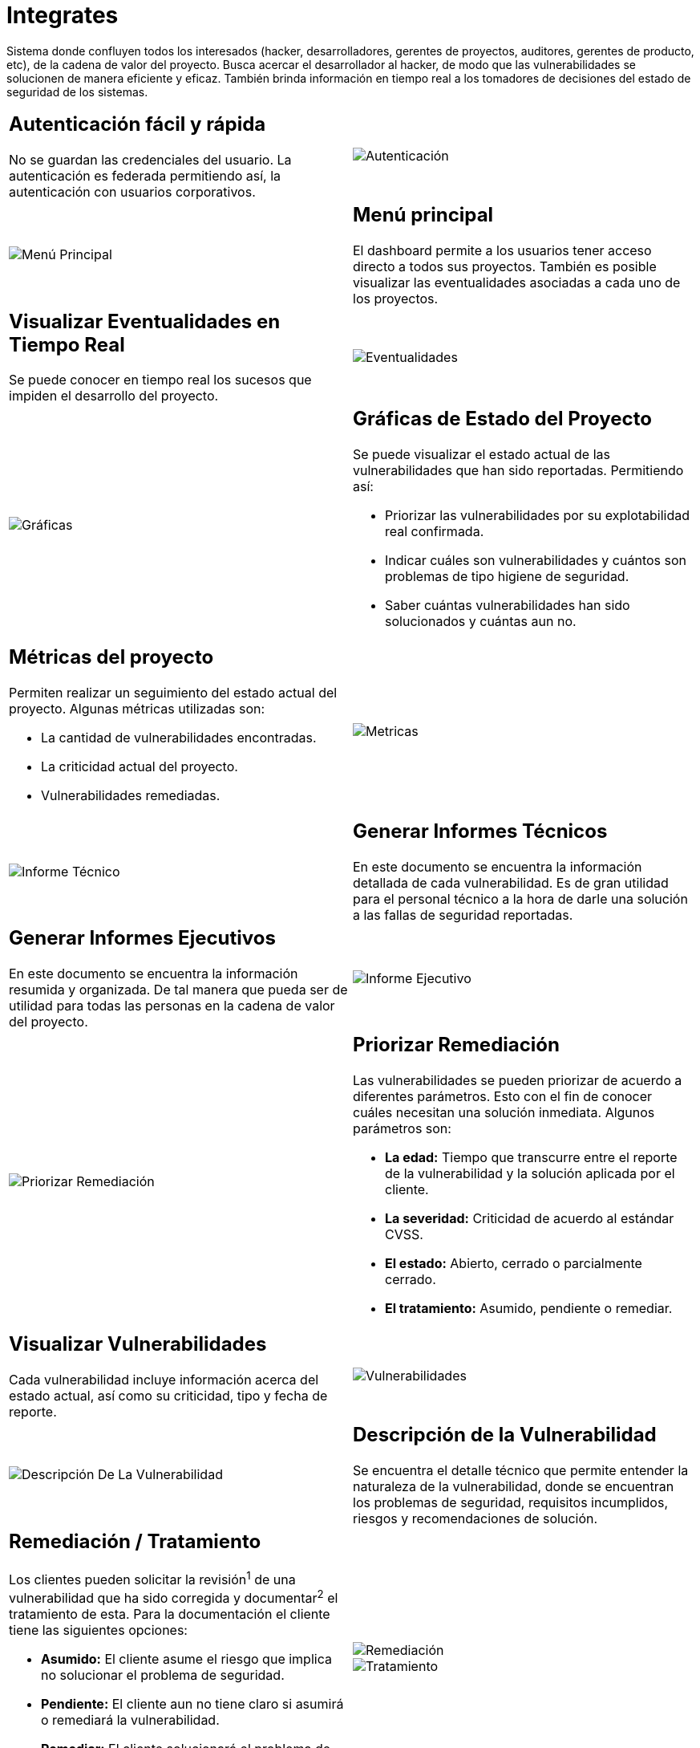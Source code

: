 :slug: productos/integrates/
:category: productos
:description: En esta página presentamos nuestros productos más destacados. Integrates es un sistema que busca acercar a todos los interesados al proyecto al hacker, permitiendo registrar e informar sobre los hallazgos de seguridad encontrados en la aplicación de forma fácil, rápida y eficiente.
:keywords: FLUID, Productos, Integrates, Hallazgos, Seguridad, Cliente.
:translate: products/integrates/

= Integrates

Sistema donde confluyen todos los interesados
(hacker, desarrolladores, gerentes de proyectos, auditores, gerentes de producto, etc),
de la cadena de valor del proyecto.
Busca acercar el desarrollador al hacker,
de modo que las vulnerabilidades se solucionen
de manera eficiente y eficaz.
También brinda información en tiempo real a los tomadores de decisiones
del estado de seguridad de los sistemas.

[role="integrates tb-alt"]
[cols=2, frame="none"]
|====
a|== Autenticación fácil y rápida

No se guardan las credenciales del usuario.
La autenticación es federada permitiendo así, la autenticación con usuarios corporativos.
a|image::autenticacion.png[Autenticación]

a|image::menu-principal.png[Menú Principal]
a|== Menú principal

El dashboard permite a los usuarios tener acceso directo a todos sus proyectos.
También es posible visualizar las eventualidades asociadas a cada uno de los proyectos.

a|== Visualizar Eventualidades en Tiempo Real

Se puede conocer en tiempo real
los sucesos que impiden el desarrollo del proyecto.
a|image::eventualidades.png[Eventualidades]

a|image::graficas.png[Gráficas]

a|== Gráficas de Estado del Proyecto

Se puede visualizar el estado actual de las vulnerabilidades que han sido reportadas.
Permitiendo así:

* Priorizar las vulnerabilidades por su explotabilidad real confirmada.
* Indicar cuáles son vulnerabilidades y cuántos son problemas de tipo higiene de seguridad.
* Saber cuántas vulnerabilidades han sido solucionados y cuántas aun no.

a|== Métricas del proyecto

Permiten realizar un seguimiento del estado actual del proyecto.
Algunas métricas utilizadas son:

* La cantidad de vulnerabilidades encontradas.
* La criticidad actual del proyecto.
* Vulnerabilidades remediadas.
a|image::metricas.png[Metricas]

a|image::informe-tecnico.png[Informe Técnico]
a|== Generar Informes Técnicos

En este documento se encuentra la información detallada de cada vulnerabilidad.
Es de gran utilidad para el personal técnico a la hora de darle una solución a las fallas de seguridad reportadas.

a|== Generar Informes Ejecutivos

En este documento se encuentra la información resumida y organizada.
De tal manera que pueda ser de utilidad para todas las personas en la cadena de valor del proyecto.
a|image::informe-ejecutivo.png[Informe Ejecutivo]

a|image::priorizar-remediacion.png[Priorizar Remediación]
a|== Priorizar Remediación

Las vulnerabilidades se pueden priorizar de acuerdo a diferentes parámetros.
Esto con el fin de conocer cuáles necesitan una solución inmediata.
Algunos parámetros son:

* *La edad:* Tiempo que transcurre entre el reporte de la vulnerabilidad y la solución aplicada por el cliente.
* *La severidad:* Criticidad de acuerdo al estándar CVSS.
* *El estado:* Abierto, cerrado o parcialmente cerrado.
* *El tratamiento:* Asumido, pendiente o remediar.

a|== Visualizar Vulnerabilidades

Cada vulnerabilidad incluye información acerca del estado actual,
así como su criticidad, tipo y fecha de reporte.
a|image::vulnerabilidades.png[Vulnerabilidades]

a|image::descripcion-vulnerabilidad.png[Descripción De La Vulnerabilidad]
a|== Descripción de la Vulnerabilidad

Se encuentra el detalle técnico que permite entender la naturaleza de la vulnerabilidad,
donde se encuentran los problemas de seguridad,
requisitos incumplidos,
riesgos y recomendaciones de solución.

a|== Remediación / Tratamiento

Los clientes pueden solicitar la revisión^1^ de una vulnerabilidad que ha sido corregida
y documentar^2^ el tratamiento de esta.
Para la documentación el cliente tiene las siguientes opciones:

* *Asumido:* El cliente asume el riesgo que implica no solucionar el problema de seguridad.
* *Pendiente:* El cliente aun no tiene claro si asumirá o remediará la vulnerabilidad.
* *Remediar:* El cliente solucionará el problema de seguridad.
a|image::remediacion.png[Remediación]

image::tratamiento.png[Tratamiento]

a|image::severidad-vulnerabilidad.png[Severidad De La Vulnerabilidad]
a|== Severidad de la Vulnerabilidad

Se muestra la calificación técnica de la vulnerabilidad
basado en el estándar CVSS (Common Vulnerability Scoring System).
Esto con el fin de determinar la criticidad de la vulnerabilidad.

a|== Evidencias de la Vulnerabilidad

Se encuentra de forma gráfica la evidencia de la existencia de la vulnerabilidad.
En algunos casos se muestra el proceso de explotación por medio de una animación.
a|image::evidencia-vulnerabilidad.gif[Evidencia De La Vulnerabilidad]

a|image::explotacion-vulnerabilidad.png[Explotación De La Vulnerabilidad]
a|== Exploit de la Vulnerabilidad

Se muestra el *script* usado para la explotación de la vulnerabilidad.
Este puede ser reutilizado para validar las correcciones aplicadas.

Si el usuario cuenta con una licencia del producto link:../asserts/[Asserts],
podrá reproducir la vulnerabilidad.

a|== Línea de Tiempo de la Vulnerabilidad

Se encuentra la evolución de la vulnerabilidad a lo largo del tiempo,
relacionando las fechas de reporte
y los diferentes ciclos de cierre realizados.
Esta sección es de gran utilidad para conocer la efectividad de los ciclos de cierre realizados.
a|image::linea-tiempo.png[Linea De Tiempo]

a|image::comentarios-vulnerabilidad.png[Comentarios De La Vulnerabilidad]
a|== Aclaraciones de Dudas Sobre las Vulnerabilidades

Los usuarios de la cadena de valor del proyecto incluyendo a FLUID,
pueden intercambiar apreciaciones,
dudas u observaciones sobre la vulnerabilidad en cuestión.
Esta sección es de gran utilidad para que los desarrolladores entiendan dónde se encuentra el problema,
y así puedan darle una solución.

a|== Chatea con Nosotros

Le permite a los usuarios resolver dudas con respecto a las vulnerabilidades
o de la plataforma en sí.

El equipo de ingeniería contestará en menos de 4 horas en horario 8x5.
También se enviará una notificación al correo electrónico
cuando le den respuesta a las dudas realizadas.
a|image::chat.png[Chat]

a|image::correo.png[Correo]
a|== Notificaciones Por Correo

Se envían notificaciones vía correo electrónico a los usuarios de la cadena de valor del proyecto.
Algunas de ellas son:

* Cada semana se informa sobre las nuevas vulnerabilidades reportadas.
* Cuando un usuario realiza un comentario sobre una vulnerabilidad.
* Cuando un usuario informa que ya fue remediada una vulnerabilidad.
* Cuando se verifica la remediación de una vulnerabilidad.

a|== Base De Conocimiento

Los usuarios tienen acceso al producto de FLUID, (link:../../hardens/[Hardens]).
En esta se encuentran ejemplos de cómo cumplir con los requisitos de seguridad
que son evaluados en las pruebas realizadas.
a|image::base-conocimiento.png[Base De Conocimiento]
|====
